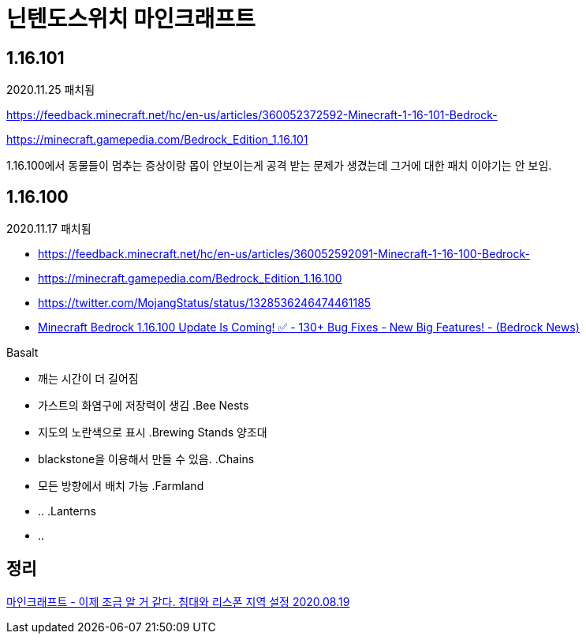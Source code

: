 = 닌텐도스위치 마인크래프트

== 1.16.101
2020.11.25 패치됨

https://feedback.minecraft.net/hc/en-us/articles/360052372592-Minecraft-1-16-101-Bedrock-

https://minecraft.gamepedia.com/Bedrock_Edition_1.16.101

1.16.100에서 동물들이 멈추는 증상이랑 몹이 안보이는게 공격 받는 문제가 생겼는데 그거에 대한 패치 이야기는 안 보임.

== 1.16.100
2020.11.17 패치됨

* https://feedback.minecraft.net/hc/en-us/articles/360052592091-Minecraft-1-16-100-Bedrock-

* https://minecraft.gamepedia.com/Bedrock_Edition_1.16.100
* https://twitter.com/MojangStatus/status/1328536246474461185
* https://www.youtube.com/watch?v=BcAeOfUSfXU[Minecraft Bedrock 1.16.100 Update Is Coming! ✅ - 130+ Bug Fixes - New Big Features! - (Bedrock News)]

.Basalt
* 깨는 시간이 더 길어짐
* 가스트의 화염구에 저장력이 생김
.Bee Nests
* 지도의 노란색으로 표시
.Brewing Stands 양조대
* blackstone을 이용해서 만들 수 있음.
.Chains
* 모든 방향에서 배치 가능
.Farmland
* ..
.Lanterns
* ..

== 정리
https://junho85.pe.kr/1649[마인크래프트 - 이제 조금 알 거 같다. 침대와 리스폰 지역 설정 2020.08.19]
